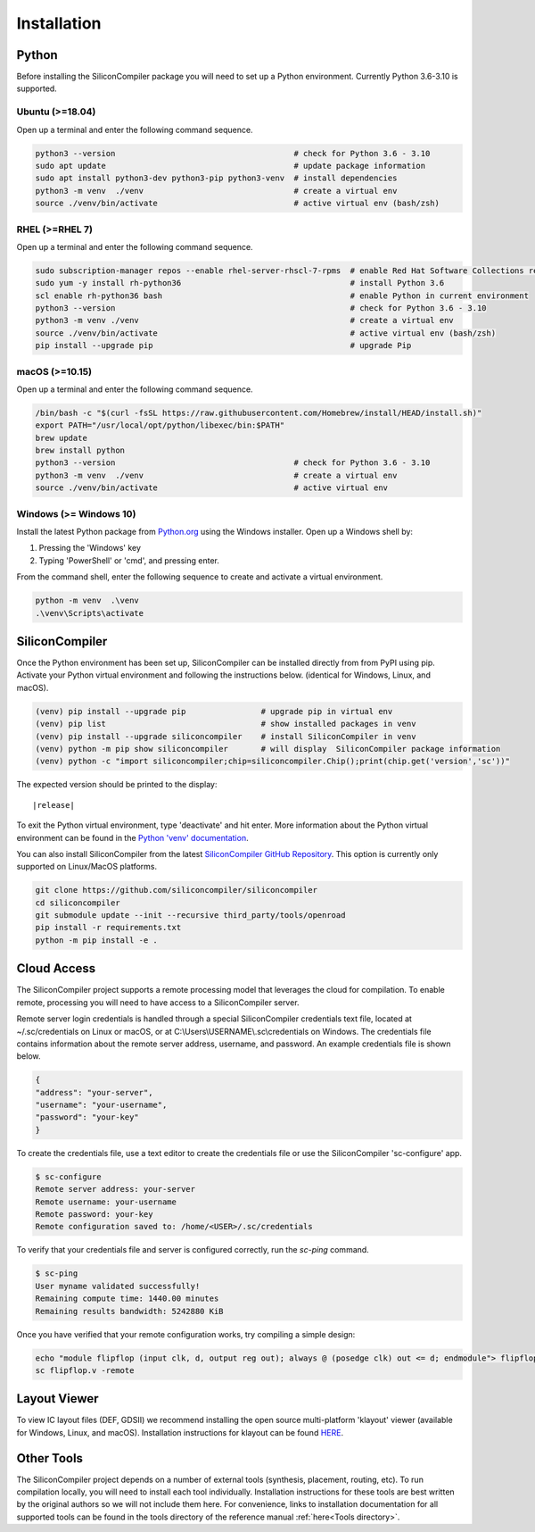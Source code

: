 Installation
===================================


Python
------

Before installing the SiliconCompiler package you will need to set up a Python environment. Currently Python 3.6-3.10 is supported.

Ubuntu (>=18.04)
^^^^^^^^^^^^^^^^
Open up a terminal and enter the following command sequence.

.. code-block:: bash

    python3 --version                                      # check for Python 3.6 - 3.10
    sudo apt update                                        # update package information
    sudo apt install python3-dev python3-pip python3-venv  # install dependencies
    python3 -m venv  ./venv                                # create a virtual env
    source ./venv/bin/activate                             # active virtual env (bash/zsh)

RHEL (>=RHEL 7)
^^^^^^^^^^^^^^^^^^^
Open up a terminal and enter the following command sequence.

..  Note: when testing on AWS I had to use a different repository name in the first command:
.. sudo subscription-manager repos --enable rhel-server-rhui-rhscl-7-rpms
.. However, that seemed AWS-specific, and the command used in the docs comes from Red Hat itself:
.. https://developers.redhat.com/blog/2018/08/13/install-python3-rhel#

.. code-block:: bash

   sudo subscription-manager repos --enable rhel-server-rhscl-7-rpms  # enable Red Hat Software Collections repository
   sudo yum -y install rh-python36                                    # install Python 3.6
   scl enable rh-python36 bash                                        # enable Python in current environment
   python3 --version                                                  # check for Python 3.6 - 3.10
   python3 -m venv ./venv                                             # create a virtual env
   source ./venv/bin/activate                                         # active virtual env (bash/zsh)
   pip install --upgrade pip                                          # upgrade Pip


macOS (>=10.15)
^^^^^^^^^^^^^^^
Open up a terminal and enter the following command sequence.

.. code-block:: bash

   /bin/bash -c "$(curl -fsSL https://raw.githubusercontent.com/Homebrew/install/HEAD/install.sh)"
   export PATH="/usr/local/opt/python/libexec/bin:$PATH"
   brew update
   brew install python
   python3 --version                                      # check for Python 3.6 - 3.10
   python3 -m venv  ./venv                                # create a virtual env
   source ./venv/bin/activate                             # active virtual env

Windows (>= Windows 10)
^^^^^^^^^^^^^^^^^^^^^^^^

Install the latest Python package from `Python.org <https://www.python.org/downloads>`_ using the Windows installer. Open up a Windows shell by:

1. Pressing the 'Windows' key
2. Typing 'PowerShell' or 'cmd', and pressing enter.

From the command shell, enter the following sequence to create and activate a virtual environment.

.. code-block:: doscon

  python -m venv  .\venv
  .\venv\Scripts\activate

SiliconCompiler
---------------

Once the Python environment has been set up, SiliconCompiler can be installed directly from from PyPI using pip. Activate your Python virtual environment and following the instructions below. (identical for Windows, Linux, and macOS).

.. code-block:: bash

 (venv) pip install --upgrade pip                # upgrade pip in virtual env
 (venv) pip list                                 # show installed packages in venv
 (venv) pip install --upgrade siliconcompiler    # install SiliconCompiler in venv
 (venv) python -m pip show siliconcompiler       # will display  SiliconCompiler package information
 (venv) python -c "import siliconcompiler;chip=siliconcompiler.Chip();print(chip.get('version','sc'))"

The expected version should be printed to the display:

.. parsed-literal::

   \ |release|

To exit the Python virtual environment, type 'deactivate' and hit enter. More information about the Python virtual environment can be found in the `Python 'venv' documentation <https://docs.python.org/3/library/venv.html>`_.

You can also install SiliconCompiler from the latest `SiliconCompiler GitHub Repository <https://github.com/siliconcompiler/siliconcompiler>`_. This option is currently
only supported on Linux/MacOS platforms.

.. code-block:: bash

   git clone https://github.com/siliconcompiler/siliconcompiler
   cd siliconcompiler
   git submodule update --init --recursive third_party/tools/openroad
   pip install -r requirements.txt
   python -m pip install -e .


Cloud Access
--------------

The SiliconCompiler project supports a remote processing model that leverages the cloud for compilation. To enable remote, processing you will need to have access to a SiliconCompiler server.

Remote server login credentials is handled through a special SiliconCompiler credentials text file, located at ~/.sc/credentials on Linux or macOS, or at C:\\Users\\USERNAME\\.sc\\credentials on Windows. The credentials file contains information about the remote server address, username, and password. An example credentials file is shown below.

.. code-block:: json

   {
   "address": "your-server",
   "username": "your-username",
   "password": "your-key"
   }

To create the credentials file, use a text editor to create the credentials file or use the SiliconCompiler 'sc-configure' app.

.. code-block:: console

  $ sc-configure
  Remote server address: your-server
  Remote username: your-username
  Remote password: your-key
  Remote configuration saved to: /home/<USER>/.sc/credentials

To verify that your credentials file and server is configured correctly, run the `sc-ping` command.

.. code-block:: console

  $ sc-ping
  User myname validated successfully!
  Remaining compute time: 1440.00 minutes
  Remaining results bandwidth: 5242880 KiB

Once you have verified that your remote configuration works, try compiling a simple design:

.. code-block:: bash

   echo "module flipflop (input clk, d, output reg out); always @ (posedge clk) out <= d; endmodule"> flipflop.v
   sc flipflop.v -remote

Layout Viewer
-------------

To view IC layout files (DEF, GDSII) we recommend installing the open source multi-platform 'klayout' viewer (available for Windows, Linux, and macOS). Installation instructions for klayout can be found `HERE <https://www.klayout.de/build.html>`_.

Other Tools
-----------

The SiliconCompiler project depends on a number of external tools (synthesis, placement, routing, etc). To run compilation locally, you will need to install each tool individually. Installation instructions for these tools are best written by the original authors so we will not include them here. For convenience, links to installation documentation for all supported tools can be found in the tools directory of the reference manual :ref:`here<Tools directory>`.

